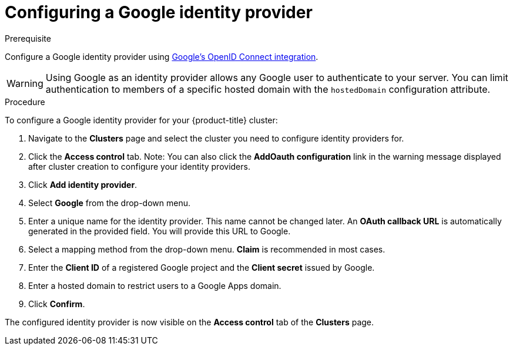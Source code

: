 // Module included in the following assemblies:
//
// * assemblies/creating-your-cluster.adoc

[id="creating-your-cluster_{context}"]
= Configuring a Google identity provider

.Prerequisite

Configure a Google identity provider using
link:https://developers.google.com/identity/protocols/OpenIDConnect[Google's OpenID Connect integration].

[NOTE]

[WARNING]
====
Using Google as an identity provider allows any Google user to authenticate to your server.
You can limit authentication to members of a specific hosted domain with the
`hostedDomain` configuration attribute.
====

.Procedure
To configure a Google identity provider for your {product-title} cluster:

. Navigate to the *Clusters* page and select the cluster you need to configure identity providers for.

. Click the *Access control* tab.
Note: You can also click the *AddOauth configuration* link in the warning message displayed after cluster creation to configure your identity providers.

. Click *Add identity provider*.

. Select *Google* from the drop-down menu.

. Enter a unique name for the identity provider. This name cannot be changed later. An *OAuth callback URL* is automatically generated in the provided field. You will provide this URL to Google.

. Select a mapping method from the drop-down menu. *Claim* is recommended in most cases.

. Enter the *Client ID* of a registered Google project and the *Client secret* issued by Google.

. Enter a hosted domain to restrict users to a Google Apps domain.

. Click *Confirm*.

The configured identity provider is now visible on the
 *Access control* tab of the *Clusters* page.
